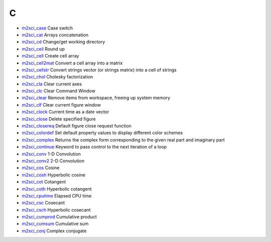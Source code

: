 


C
~


+ `m2sci_case`_ Case switch
+ `m2sci_cat`_ Arrays concatenation
+ `m2sci_cd`_ Change/get working directory
+ `m2sci_ceil`_ Round up
+ `m2sci_cell`_ Create cell array
+ `m2sci_cell2mat`_ Convert a cell array into a matrix
+ `m2sci_cellstr`_ Convert strings vector (or strings matrix) into a
  cell of strings
+ `m2sci_chol`_ Cholesky factorization
+ `m2sci_cla`_ Clear current axes
+ `m2sci_clc`_ Clear Command Window
+ `m2sci_clear`_ Remove items from workspace, freeing up system memory
+ `m2sci_clf`_ Clear current figure window
+ `m2sci_clock`_ Current time as a date vector
+ `m2sci_close`_ Delete specified figure
+ `m2sci_closereq`_ Default figure close request function
+ `m2sci_colordef`_ Set default property values to display different
  color schemes
+ `m2sci_complex`_ Returns the complex form corresponding to the given
  real part and imaginary part
+ `m2sci_continue`_ Keyword to pass control to the next iteration of a
  loop
+ `m2sci_conv`_ 1-D Convolution
+ `m2sci_conv2`_ 2-D Convolution
+ `m2sci_cos`_ Cosine
+ `m2sci_cosh`_ Hyperbolic cosine
+ `m2sci_cot`_ Cotangent
+ `m2sci_coth`_ Hyperbolic cotangent
+ `m2sci_cputime`_ Elapsed CPU time
+ `m2sci_csc`_ Cosecant
+ `m2sci_csch`_ Hyperbolic cosecant
+ `m2sci_cumprod`_ Cumulative product
+ `m2sci_cumsum`_ Cumulative sum
+ `m2sci_conj`_ Complex conjugate


.. _m2sci_clock: m2sci_clock.html
.. _m2sci_cellstr: m2sci_cellstr.html
.. _m2sci_cd: m2sci_cd.html
.. _m2sci_cputime: m2sci_cputime.html
.. _m2sci_clear: m2sci_clear.html
.. _m2sci_conv2: m2sci_conv2.html
.. _m2sci_clf: m2sci_clf.html
.. _m2sci_coth: m2sci_coth.html
.. _m2sci_continue: m2sci_continue.html
.. _m2sci_clc: m2sci_clc.html
.. _m2sci_case: m2sci_case.html
.. _m2sci_cosh: m2sci_cosh.html
.. _m2sci_chol: m2sci_chol.html
.. _m2sci_csc: m2sci_csc.html
.. _m2sci_ceil: m2sci_ceil.html
.. _m2sci_cell: m2sci_cell.html
.. _m2sci_conv: m2sci_conv.html
.. _m2sci_csch: m2sci_csch.html
.. _m2sci_cot: m2sci_cot.html
.. _m2sci_closereq: m2sci_closereq.html
.. _m2sci_colordef: m2sci_colordef.html
.. _m2sci_complex: m2sci_complex.html
.. _m2sci_cumprod: m2sci_cumprod.html
.. _m2sci_close: m2sci_close.html
.. _m2sci_cell2mat: m2sci_cell2mat.html
.. _m2sci_cat: m2sci_cat.html
.. _m2sci_cos: m2sci_cos.html
.. _m2sci_cumsum: m2sci_cumsum.html
.. _m2sci_cla: m2sci_cla.html
.. _m2sci_conj: m2sci_conj.html


